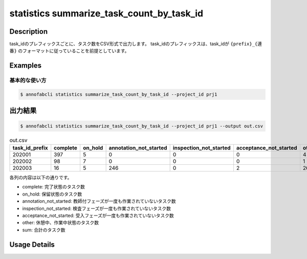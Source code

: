 ====================================================================================
statistics summarize_task_count_by_task_id
====================================================================================

Description
=================================


task_idのプレフィックスごとに、タスク数をCSV形式で出力します。
task_idのプレフィックスは、task_idが ``{prefix}_{連番}`` のフォーマットに従っていることを前提としています。




Examples
=================================

基本的な使い方
--------------------------


.. code-block::

    $ annofabcli statistics summarize_task_count_by_task_id --project_id prj1 




出力結果
=================================


.. code-block::

    $ annofabcli statistics summarize_task_count_by_task_id --project_id prj1 --output out.csv


.. csv-table:: out.csv
   :header: task_id_prefix,complete,on_hold,annotation_not_started,inspection_not_started,acceptance_not_started,other,sum
   
    202001,397,5,0,0,0,4,406
    202002,98,7,0,0,0,1,106
    202003,16,5,246,0,2,26,295


各列の内容は以下の通りです。

* complete: 完了状態のタスク数
* on_hold: 保留状態のタスク数
* annotation_not_started: 教師付フェーズが一度も作業されていないタスク数
* inspection_not_started: 検査フェーズが一度も作業されていないタスク数
* acceptance_not_started: 受入フェーズが一度も作業されていないタスク数
* other: 休憩中、作業中状態のタスク数
* sum: 合計のタスク数

Usage Details
=================================

.. argparse::
   :ref: annofabcli.statistics.summarize_task_count_by_task_id.add_parser
   :prog: annofabcli statistics summarize_task_count_by_task_id
   :nosubcommands:
   :nodefaultconst:
